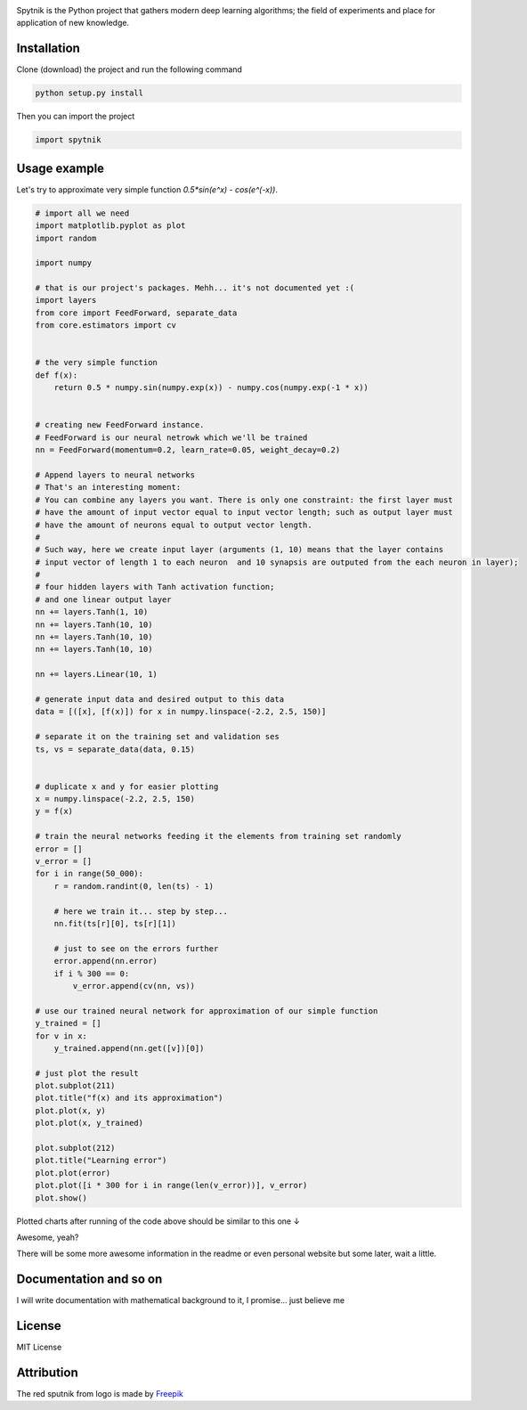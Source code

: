 .. raw:: html

    <div align="center">
      <img src="https://raw.githubusercontent.com/MikhailKravets/Spytnik/master/logo.jpg"><br><br>
    </div>

.. image:: https://travis-ci.org/MikhailKravets/Spytnik.svg?branch=master
    :target: https://travis-ci.org/MikhailKravets/Spytnik

.. image:: https://codecov.io/gh/MikhailKravets/Spytnik/branch/master/graph/badge.svg
    :target: https://codecov.io/gh/MikhailKravets/Spytnik

Spytnik is the Python project that gathers modern deep learning algorithms; the field of experiments
and place for application of new knowledge.

Installation
************

Clone (download) the project and run the following command

.. code::

    python setup.py install

Then you can import the project

.. code:: python

    import spytnik

Usage example
*************

Let's try to approximate very simple function `0.5*sin(e^x) - cos(e^(-x))`.

.. code:: python

    # import all we need
    import matplotlib.pyplot as plot
    import random
    
    import numpy
    
    # that is our project's packages. Mehh... it's not documented yet :(
    import layers
    from core import FeedForward, separate_data
    from core.estimators import cv
    
    
    # the very simple function
    def f(x):
        return 0.5 * numpy.sin(numpy.exp(x)) - numpy.cos(numpy.exp(-1 * x))
    
    
    # creating new FeedForward instance.
    # FeedForward is our neural netrowk which we'll be trained
    nn = FeedForward(momentum=0.2, learn_rate=0.05, weight_decay=0.2)
    
    # Append layers to neural networks
    # That's an interesting moment:
    # You can combine any layers you want. There is only one constraint: the first layer must
    # have the amount of input vector equal to input vector length; such as output layer must
    # have the amount of neurons equal to output vector length.
    #
    # Such way, here we create input layer (arguments (1, 10) means that the layer contains
    # input vector of length 1 to each neuron  and 10 synapsis are outputed from the each neuron in layer);
    #
    # four hidden layers with Tanh activation function;
    # and one linear output layer 
    nn += layers.Tanh(1, 10)
    nn += layers.Tanh(10, 10)
    nn += layers.Tanh(10, 10)
    nn += layers.Tanh(10, 10)

    nn += layers.Linear(10, 1)
    
    # generate input data and desired output to this data
    data = [([x], [f(x)]) for x in numpy.linspace(-2.2, 2.5, 150)]
    
    # separate it on the training set and validation ses
    ts, vs = separate_data(data, 0.15)
    
    
    # duplicate x and y for easier plotting
    x = numpy.linspace(-2.2, 2.5, 150)
    y = f(x)
    
    # train the neural networks feeding it the elements from training set randomly
    error = []
    v_error = []
    for i in range(50_000):
        r = random.randint(0, len(ts) - 1)
        
        # here we train it... step by step...
        nn.fit(ts[r][0], ts[r][1])
        
        # just to see on the errors further
        error.append(nn.error)
        if i % 300 == 0:
            v_error.append(cv(nn, vs))
    
    # use our trained neural network for approximation of our simple function
    y_trained = []
    for v in x:
        y_trained.append(nn.get([v])[0])
    
    # just plot the result
    plot.subplot(211)
    plot.title("f(x) and its approximation")
    plot.plot(x, y)
    plot.plot(x, y_trained)
    
    plot.subplot(212)
    plot.title("Learning error")
    plot.plot(error)
    plot.plot([i * 300 for i in range(len(v_error))], v_error)
    plot.show()

Plotted charts after running of the code above should be similar to this one ↓

.. raw:: html

    <div align="center">
      <img src="https://raw.githubusercontent.com/MikhailKravets/Spytnik/master/doc/fig1.png"><br><br>
    </div>

Awesome, yeah?

There will be some more awesome information in the readme or even personal website but some later, wait a little.

Documentation and so on
***********************

I will write documentation with mathematical background to it, I promise... just believe me

License
*******

MIT License

Attribution
***********

The red sputnik from logo is made by `Freepik <https://www.freepik.com/>`_
